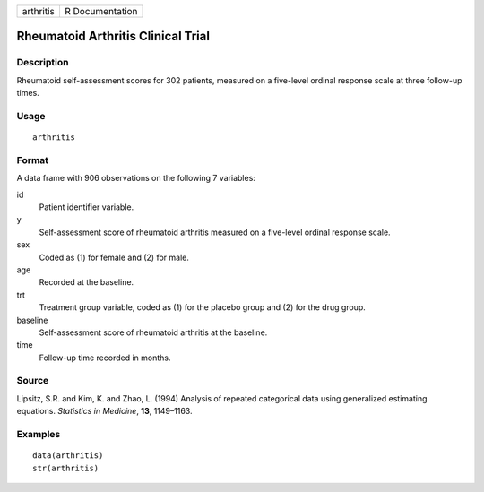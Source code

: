 ========= ===============
arthritis R Documentation
========= ===============

Rheumatoid Arthritis Clinical Trial
-----------------------------------

Description
~~~~~~~~~~~

Rheumatoid self-assessment scores for 302 patients, measured on a
five-level ordinal response scale at three follow-up times.

Usage
~~~~~

::

   arthritis

Format
~~~~~~

A data frame with 906 observations on the following 7 variables:

id
   Patient identifier variable.

y
   Self-assessment score of rheumatoid arthritis measured on a
   five-level ordinal response scale.

sex
   Coded as (1) for female and (2) for male.

age
   Recorded at the baseline.

trt
   Treatment group variable, coded as (1) for the placebo group and (2)
   for the drug group.

baseline
   Self-assessment score of rheumatoid arthritis at the baseline.

time
   Follow-up time recorded in months.

Source
~~~~~~

Lipsitz, S.R. and Kim, K. and Zhao, L. (1994) Analysis of repeated
categorical data using generalized estimating equations. *Statistics in
Medicine*, **13**, 1149–1163.

Examples
~~~~~~~~

::

   data(arthritis)
   str(arthritis)
